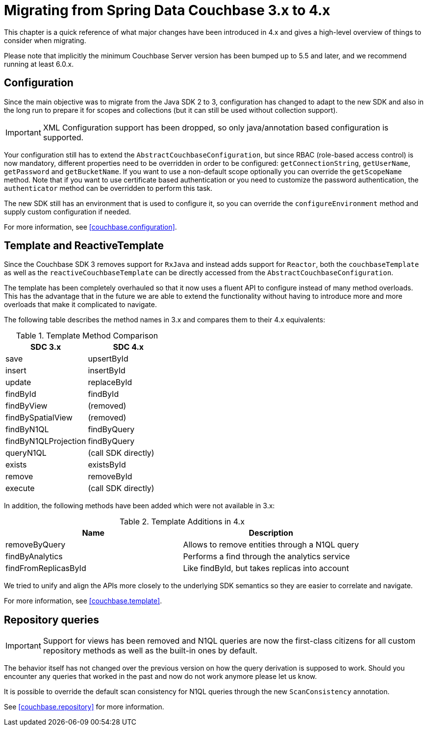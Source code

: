 [[couchbase.migrating]]
= Migrating from Spring Data Couchbase 3.x to 4.x

This chapter is a quick reference of what major changes have been introduced in 4.x and gives a high-level overview of things to consider when migrating.

Please note that implicitly the minimum Couchbase Server version has been bumped up to 5.5 and later, and we recommend running at least 6.0.x.

[[couchbase.migrating.configuration]]
== Configuration

Since the main objective was to migrate from the Java SDK 2 to 3, configuration has changed to adapt to the new SDK and also in the long run to prepare it for scopes and collections (but it can still be used without collection support).

IMPORTANT: XML Configuration support has been dropped, so only java/annotation based configuration is supported.

Your configuration still has to extend the `AbstractCouchbaseConfiguration`, but since RBAC (role-based access control) is now mandatory, different properties need to be overridden in order to be configured: `getConnectionString`, `getUserName`, `getPassword` and `getBucketName`. If you want to use a non-default scope optionally you can override the `getScopeName` method. Note that if you want to use certificate based authentication or you need to customize the password authentication, the `authenticator` method can be overridden to perform this task.

The new SDK still has an environment that is used to configure it, so you can override the `configureEnvironment` method and supply custom configuration if needed.

For more information, see <<couchbase.configuration>>.

[[couchbase.migrating.template]]
== Template and ReactiveTemplate

Since the Couchbase SDK 3 removes support for `RxJava` and instead adds support for `Reactor`, both the `couchbaseTemplate` as well as the `reactiveCouchbaseTemplate` can be directly accessed from the `AbstractCouchbaseConfiguration`.

The template has been completely overhauled so that it now uses a fluent API to configure instead of many method overloads. This has the advantage that in the future we are able to extend the functionality without having to introduce more and more overloads that make it complicated to navigate.

The following table describes the method names in 3.x and compares them to their 4.x equivalents:

.Template Method Comparison
|===
|SDC 3.x |SDC 4.x

|save
|upsertById

|insert
|insertById

|update
|replaceById

|findById
|findById

|findByView
|(removed)

|findBySpatialView
|(removed)

|findByN1QL
|findByQuery

|findByN1QLProjection
|findByQuery

|queryN1QL
|(call SDK directly)

|exists
|existsById

|remove
|removeById

|execute
|(call SDK directly)
|===

In addition, the following methods have been added which were not available in 3.x:

.Template Additions in 4.x
|===
|Name |Description

|removeByQuery
|Allows to remove entities through a N1QL query

|findByAnalytics
|Performs a find through the analytics service

|findFromReplicasById
|Like findById, but takes replicas into account
|===

We tried to unify and align the APIs more closely to the underlying SDK semantics so they are easier to correlate and navigate.

For more information, see <<couchbase.template>>.

[[couchbase.migrating.repository]]
== Repository queries

IMPORTANT: Support for views has been removed and N1QL queries are now the first-class citizens for all custom repository methods as well as the built-in ones by default.

The behavior itself has not changed over the previous version on how the query derivation is supposed to work. Should you encounter any queries that worked in the past and now do not work anymore please let us know.

It is possible to override the default scan consistency for N1QL queries through the new `ScanConsistency` annotation.

See <<couchbase.repository>> for more information.